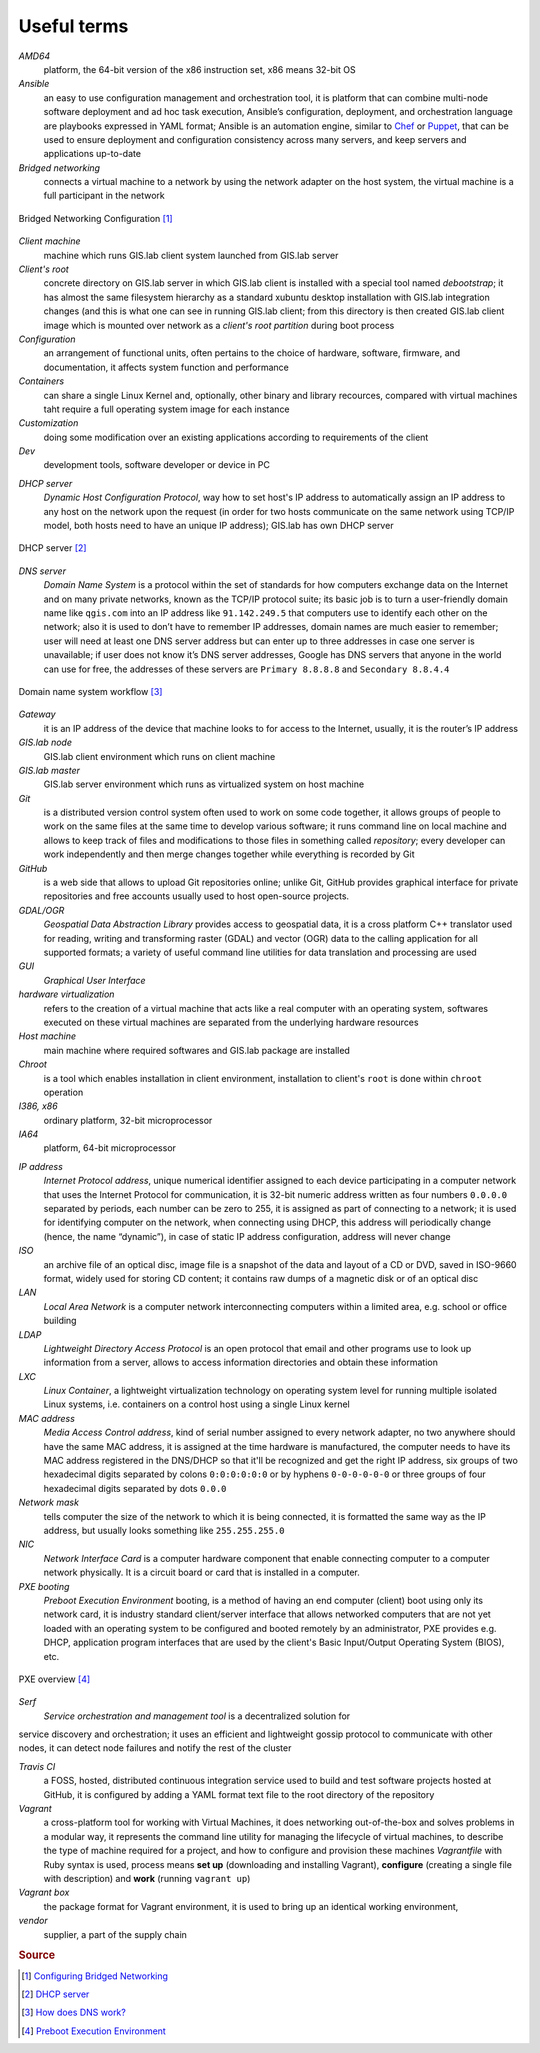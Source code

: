 .. _terms:

************
Useful terms
************

*AMD64*
   platform, the 64-bit version of the x86 instruction set, x86 means 32-bit OS

*Ansible*
   an easy to use configuration management and orchestration tool, it is platform 
   that can combine multi-node software deployment and ad hoc task execution, 
   Ansible’s configuration, deployment, and orchestration language are playbooks
   expressed in YAML format; Ansible is an automation engine, similar to 
   `Chef <https://www.chef.io/>`_ or `Puppet <https://puppetlabs.com/>`_, 
   that can be used to ensure deployment and configuration consistency 
   across many servers, and keep servers and applications up-to-date

*Bridged networking*
   connects a virtual machine to a network by using the network adapter on the 
   host system, the virtual machine is a full participant in the network

.. figure:: ../img/terms/bridged_networking.png
   :align: center
   :width: 250

   Bridged Networking Configuration [#bnc]_

*Client machine*
   machine which runs GIS.lab client system launched from GIS.lab server

*Client's root*
   concrete directory on GIS.lab server in which GIS.lab client is installed 
   with a special tool named `debootstrap`; it has almost the same filesystem
   hierarchy as a standard xubuntu desktop installation with GIS.lab integration
   changes (and this is what one can see in running GIS.lab client; from this 
   directory is then created GIS.lab client image which is mounted over network 
   as a `client's root partition` during boot process

*Configuration*
   an arrangement of functional units, often pertains to the choice of hardware, 
   software, firmware, and documentation, it affects system function and performance

*Containers*
   can share a single Linux Kernel and, optionally, other binary and library 
   recources, compared with virtual machines taht require a full operating system 
   image for each instance

*Customization*
   doing some modification over an existing applications according to requirements 
   of the client

*Dev*
   development tools, software developer or device in PC

.. _dhcp-server:

*DHCP server*
    *Dynamic Host Configuration Protocol*, way how to set host's IP address to 
    automatically assign an IP address to any host on the network upon the request
    (in order for two hosts communicate on the same network using TCP/IP model, 
    both hosts need to have an unique IP address); GIS.lab has own DHCP server

.. figure:: ../img/terms/dhcp.gif
   :align: center
   :width: 250

   DHCP server [#dhcp]_

*DNS server*
   *Domain Name System* is a protocol within the set of standards for 
   how computers exchange data on the Internet and on many private networks, 
   known as the TCP/IP protocol suite; its basic job is to turn a user-friendly 
   domain name like ``qgis.com`` into an IP address like ``91.142.249.5`` 
   that computers use to identify each other on the network; 
   also it is used to don’t have to remember IP addresses, domain names are much 
   easier to remember;
   user will need at least one DNS server address but can enter up to three 
   addresses in case one server is unavailable; if user does not know it’s DNS 
   server addresses, Google has DNS servers that anyone in the world can use for 
   free, the addresses of these servers are ``Primary 8.8.8.8`` and 
   ``Secondary 8.8.4.4``
   
.. figure:: ../img/terms/dns.jpg
   :align: center
   :width: 250

   Domain name system workflow [#dns]_

*Gateway*
   it is an IP address of the device that machine looks to for access to the 
   Internet, usually, it is the router’s IP address

*GIS.lab node*
   GIS.lab client environment which runs on client machine

*GIS.lab master* 
   GIS.lab server environment which runs as virtualized system on host machine

*Git*
   is a distributed version control system often used to work on some code 
   together, it allows groups of people to work on the same files at the same 
   time to develop various software; it runs command line on local machine and allows to 
   keep track of files and modifications to those files in something called 
   `repository`; every developer can work independently and then merge changes 
   together while everything is recorded by Git 

*GitHub*
   is a web side that allows to upload Git repositories online; unlike Git, 
   GitHub provides graphical interface for private repositories and free accounts
   usually used to host open-source projects.

*GDAL/OGR*
   *Geospatial Data Abstraction Library* provides access to geospatial data, 
   it is a cross platform C++ translator used for reading, writing and 
   transforming raster (GDAL) and vector (OGR) data to the calling application 
   for all supported formats; a variety of useful command line utilities for data 
   translation and processing are used

*GUI*
   *Graphical User Interface*

*hardware virtualization*
   refers to the creation of a virtual machine that acts like a real computer 
   with an operating system, softwares executed on these virtual machines
   are separated from the underlying hardware resources

*Host machine*
   main machine where required softwares and GIS.lab package are installed

*Chroot*
   is a tool which enables installation in client environment, installation 
   to client's ``root`` is done within ``chroot`` operation

*I386, x86*
   ordinary platform, 32-bit microprocessor

*IA64*
   platform, 64-bit microprocessor

.. _ip-address:

*IP address*
   *Internet Protocol address*, unique numerical identifier assigned to each 
   device participating in a computer network that uses the Internet Protocol for 
   communication, it is 32-bit numeric address written as four numbers ``0.0.0.0`` 
   separated by periods, each number can be zero to 255, it is assigned as part 
   of connecting to a network; 
   it is used for identifying computer on the network, when 
   connecting using DHCP, this address will periodically change (hence, the 
   name “dynamic”), in case of static IP address configuration, address will 
   never change

*ISO*
   an archive file of an optical disc, image file is a snapshot of the data and 
   layout of a CD or DVD, saved in ISO-9660 format, widely used for storing CD 
   content; it contains raw dumps of a magnetic disk or of an optical disc

*LAN*
   *Local Area Network* is a computer network interconnecting computers 
   within a limited area, e.g. school or office building

*LDAP*
   *Lightweight Directory Access Protocol* is an open protocol that email 
   and other programs use to look up information from a server, allows to 
   access information directories and obtain these information

*LXC*
   *Linux Container*, a lightweight virtualization technology on operating 
   system level for running multiple isolated Linux systems, i.e. containers 
   on a control host using a single Linux kernel

*MAC address*
   *Media Access Control address*, kind of serial number assigned to every 
   network adapter, no two anywhere 
   should have the same MAC address, it is assigned at the time hardware is 
   manufactured, the computer needs to have its MAC address registered in 
   the DNS/DHCP so that it'll be recognized and get the right IP address,
   six groups of two hexadecimal digits separated by colons ``0:0:0:0:0:0`` or
   by hyphens ``0-0-0-0-0-0`` or three groups of four hexadecimal digits 
   separated by dots ``0.0.0``

*Network mask*
   tells computer the size of the network to which it is being connected, it is 
   formatted the same way as the IP address, but usually looks something 
   like ``255.255.255.0``

*NIC*
   *Network Interface Card* is a computer hardware component that enable 
   connecting computer to a computer network physically. It is a circuit 
   board or card that is installed in a computer. 

*PXE booting*
   *Preboot Execution Environment* booting, is a method of having an end computer 
   (client) boot using only its network card, 
   it is industry standard client/server 
   interface that allows networked computers that are not yet loaded with an 
   operating system to be configured and booted remotely by an administrator,
   PXE provides e.g. DHCP, application program interfaces that are 
   used by the client's Basic Input/Output Operating System (BIOS), etc. 

.. figure:: ../img/terms/pxe.png
   :align: center
   :width: 250

   PXE overview [#pxe]_

*Serf*
   *Service orchestration and management tool* is a decentralized solution for 
service discovery and orchestration; it uses an efficient and lightweight 
gossip protocol to communicate with other nodes, it can detect node failures 
and notify the rest of the cluster

*Travis CI*
   a FOSS, hosted, distributed continuous integration service used to build 
   and test software projects hosted at GitHub, it is configured by adding a 
   YAML format text file to the root directory of the repository

*Vagrant*
   a cross-platform tool for working with Virtual Machines, it does networking 
   out-of-the-box and solves problems in a modular way, it represents the command 
   line utility for managing the lifecycle of virtual machines,
   to describe the type of machine required for a project, and how to configure 
   and provision these machines *Vagrantfile* with Ruby syntax is used,
   process means **set up** (downloading and installing Vagrant), **configure** 
   (creating a single file with description) and **work** (running ``vagrant up``)

*Vagrant box*
   the package format for Vagrant environment, it is used to bring up an 
   identical working environment, 

*vendor*
   supplier, a part of the supply chain

.. rubric:: Source

.. [#bnc] `Configuring Bridged Networking <http://pubs.vmware.com/ws8/wwhelp/wwhimpl/js/html/wwhelp.htm#href=using_ws/GUID-BAFA66C3-81F0-4FCA-84C4-D9F7D258A60A.html#1_14_9_1>`_
.. [#dhcp] `DHCP server <http://www.tomshardware.co.uk/faq/id-1932036/dhcp-server-assigns-addresses-client-computers.html>`_
.. [#dns] `How does DNS work? <http://brightmags.com/how-does-dns-work/>`_
.. [#pxe] `Preboot Execution Environment <https://en.wikipedia.org/wiki/Preboot_Execution_Environment>`_

.. seealso:: |see| `19 Minutes With Ansible <https://sysadmincasts.com/episodes/43-19-minutes-with-ansible-part-1-4>`_, 
   `Booting from the network with PXE <https://www.youtube.com/watch?v=zQ-TQhmjhuc>`_, 
   `Vagrant in 5 minutes <https://opensource.com/business/16/1/lightning-talk-quick-introduction-vagrant?sc_cid=701600000011jJaAAI>`_, 
   `How Domain Name Servers Work <http://computer.howstuffworks.com/dns.html>`_
